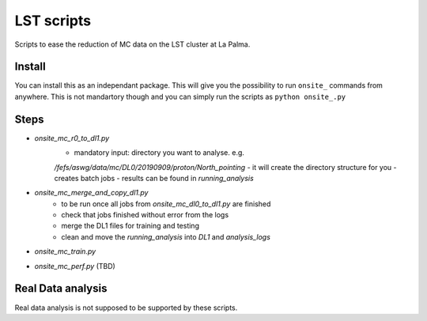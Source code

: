LST scripts
===========
Scripts to ease the reduction of MC data on the LST cluster at La Palma.   


Install
-------

You can install this as an independant package. This will give you the possibility to run ``onsite_`` commands from
anywhere.
This is not mandartory though and you can simply run the scripts as ``python onsite_.py``



Steps
-----

- `onsite_mc_r0_to_dl1.py`
    - mandatory input: directory you want to analyse. e.g. 
    `/fefs/aswg/data/mc/DL0/20190909/proton/North_pointing`
    - it will create the directory structure for you
    - creates batch jobs
    - results can be found in `running_analysis`
- `onsite_mc_merge_and_copy_dl1.py`
    - to be run once all jobs from `onsite_mc_dl0_to_dl1.py` are finished
    - check that jobs finished without error from the logs
    - merge the DL1 files for training and testing
    - clean and move the `running_analysis` into `DL1` and `analysis_logs`
- `onsite_mc_train.py`
- `onsite_mc_perf.py` (TBD)
        
    
Real Data analysis
------------------

Real data analysis is not supposed to be supported by these scripts.    

